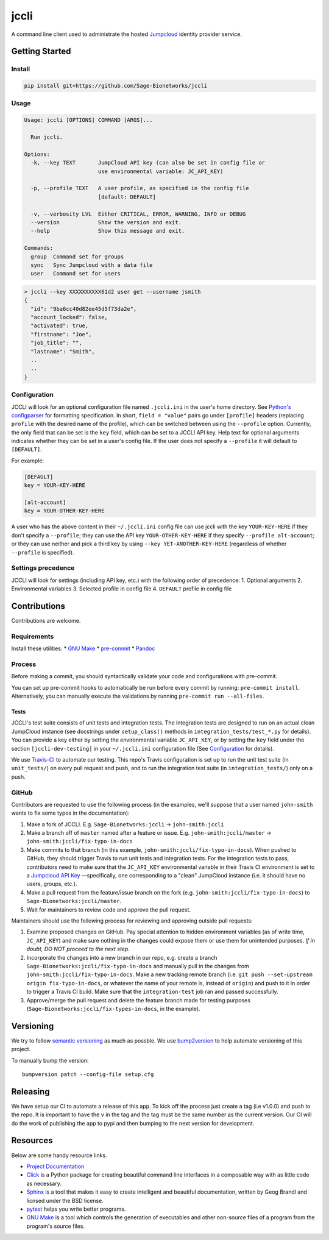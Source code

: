 jccli
=====

A command line client used to administrate the hosted
`Jumpcloud <https://jumpcloud.com/>`__ identity provider service.

Getting Started
---------------

Install
~~~~~~~

.. code:: bash

    pip install git+https://github.com/Sage-Bionetworks/jccli

Usage
~~~~~

.. code:: bash

    Usage: jccli [OPTIONS] COMMAND [ARGS]...

      Run jccli.

    Options:
      -k, --key TEXT       JumpCloud API key (can also be set in config file or
                           use environmental variable: JC_API_KEY)

      -p, --profile TEXT   A user profile, as specified in the config file
                           [default: DEFAULT]

      -v, --verbosity LVL  Either CRITICAL, ERROR, WARNING, INFO or DEBUG
      --version            Show the version and exit.
      --help               Show this message and exit.

    Commands:
      group  Command set for groups
      sync   Sync Jumpcloud with a data file
      user   Command set for users

.. code:: bash

    > jccli --key XXXXXXXXXX61d2 user get --username jsmith
    {
      "id": "9ba6cc40d82ee45d5f73da2e",
      "account_locked": false,
      "activated": true,
      "firstname": "Joe",
      "job_title": "",
      "lastname": "Smith",
      ..
      ..
    }

Configuration
~~~~~~~~~~~~~

JCCLI will look for an optional configuration file named ``.jccli.ini``
in the user's home directory. See `Python's
configparser <https://docs.python.org/3/library/configparser.html>`__
for formatting specification. In short, ``field = "value"`` pairs go
under ``[profile]`` headers (replacing ``profile`` with the desired name
of the profile), which can be switched between using the ``--profile``
option. Currently, the only field that can be set is the ``key`` field,
which can be set to a JCCLI API key. Help text for optional arguments
indicates whether they can be set in a user's config file. If the user
does not specify a ``--profile`` it will default to ``[DEFAULT]``.

For example:

.. code:: ini

    [DEFAULT]
    key = YOUR-KEY-HERE

    [alt-account]
    key = YOUR-OTHER-KEY-HERE

A user who has the above content in their ``~/.jccli.ini`` config file
can use jccli with the key ``YOUR-KEY-HERE`` if they don't specify a
``--profile``; they can use the API key ``YOUR-OTHER-KEY-HERE`` if they
specify ``--profile alt-account``; or they can use neither and pick a
third key by using ``--key YET-ANOTHER-KEY-HERE`` (regardless of whether
``--profile`` is specified).

Settings precedence
~~~~~~~~~~~~~~~~~~~

JCCLI will look for settings (including API key, etc.) with the
following order of precedence: 1. Optional arguments 2. Environmental
variables 3. Selected profile in config file 4. ``DEFAULT`` profile in
config file

Contributions
-------------

Contributions are welcome.

Requirements
~~~~~~~~~~~~

Install these utilities: \* `GNU
Make <https://www.gnu.org/software/make/>`__ \*
`pre-commit <https://pre-commit.com/#install>`__ \*
`Pandoc <https://pandoc.org/>`__

Process
~~~~~~~

Before making a commit, you should syntactically validate your code and
configurations with pre-commit.

You can set up pre-commit hooks to automatically be run before every
commit by running: ``pre-commit install``. Alternatively, you can
manually execute the validations by running
``pre-commit run --all-files``.

Tests
^^^^^

JCCLI's test suite consists of unit tests and integration tests. The
integration tests are designed to run on an actual clean JumpCloud
instance (see docstrings under ``setup_class()`` methods in
``integration_tests/test_*.py`` for details). You can provide a key
either by setting the environmental variable ``JC_API_KEY``, or by
setting the ``key`` field under the section ``[jccli-dev-testing]`` in
your ``~/.jccli.ini`` configuration file (See
`Configuration <#Configuration>`__ for details).

We use `Travis-CI <https://travis-ci.org/>`__ to automate our testing.
This repo's Travis configuration is set up to run the unit test suite
(in ``unit_tests/``) on every pull request and push, and to run the
integration test suite (in ``integration_tests/``) only on a push.

GitHub
~~~~~~

Contributors are requested to use the following process (in the
examples, we'll suppose that a user named ``john-smith`` wants to fix
some typos in the documentation):

1. Make a fork of JCCLI. E.g. ``Sage-Bionetworks:jccli`` →
   ``john-smith:jccli``
2. Make a branch off of ``master`` named after a feature or issue. E.g.
   ``john-smith:jccli/master`` → ``john-smith:jccli/fix-typo-in-docs``
3. Make commits to that branch (in this example,
   ``john-smith:jccli/fix-typo-in-docs``). When pushed to GitHub, they
   should trigger Travis to run unit tests and integration tests. For
   the integration tests to pass, contributors need to make sure that
   the ``JC_API_KEY`` environmental variable in their Travis CI
   environment is set to a `Jumpcloud API
   Key <https://jumpcloud.com/demo>`__ —specifically, one corresponding
   to a "clean" JumpCloud instance (i.e. it should have no users,
   groups, etc.).
4. Make a pull request from the feature/issue branch on the fork (e.g.
   ``john-smith:jccli/fix-typo-in-docs``) to
   ``Sage-Bionetworks:jccli/master``.
5. Wait for maintainers to review code and approve the pull request.

Maintainers should use the following process for reviewing and approving
outside pull requests:

1. Examine proposed changes on GitHub. Pay special attention to hidden
   environment variables (as of write time, ``JC_API_KEY``) and make
   sure nothing in the changes could expose them or use them for
   unintended purposes. *If in doubt, DO NOT proceed to the next step*.
2. Incorporate the changes into a new branch in our repo, e.g. create a
   branch ``Sage-Bionetworks:jccli/fix-typo-in-docs`` and manually pull
   in the changes from ``john-smith:jccli/fix-typo-in-docs``. Make a new
   tracking remote branch (i.e.
   ``git push --set-upstream origin fix-typo-in-docs``, or whatever the
   name of your remote is, instead of ``origin``) and push to it in
   order to trigger a Travis CI build. Make sure that the
   ``integration-test`` job ran and passed successfully.
3. Approve/merge the pull request and delete the feature branch made for
   testing purposes (``Sage-Bionetworks:jccli/fix-types-in-docs``, in
   the example).

Versioning
----------

We try to follow `semantic versioning <https://semver.org/>`__ as much
as possble. We use
`bump2version <https://pypi.org/project/bump2version/>`__ to help
automate versioning of this project.

To manually bump the version:

::

    bumpversion patch --config-file setup.cfg

Releasing
---------

We have setup our CI to automate a release of this app. To kick off the
process just create a tag (i.e v1.0.0) and push to the repo. It is
important to have the ``v`` in the tag and the tag must be the same
number as the current version. Our CI will do the work of publishing the
app to pypi and then bumping to the next version for development.

Resources
---------

Below are some handy resource links.

-  `Project Documentation <http://jccli.readthedocs.io/>`__
-  `Click <http://click.pocoo.org/5/>`__ is a Python package for
   creating beautiful command line interfaces in a composable way with
   as little code as necessary.
-  `Sphinx <http://www.sphinx-doc.org/en/master/>`__ is a tool that
   makes it easy to create intelligent and beautiful documentation,
   written by Geog Brandl and licnsed under the BSD license.
-  `pytest <https://docs.pytest.org/en/latest/>`__ helps you write
   better programs.
-  `GNU Make <https://www.gnu.org/software/make/>`__ is a tool which
   controls the generation of executables and other non-source files of
   a program from the program's source files.
